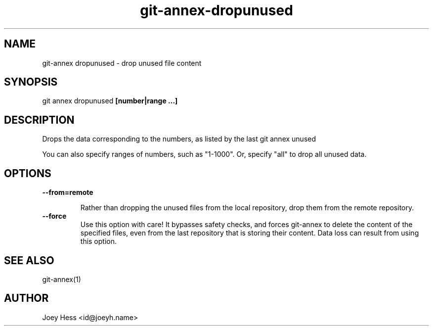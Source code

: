 .TH git-annex-dropunused 1
.SH NAME
git\-annex dropunused \- drop unused file content
.PP
.SH SYNOPSIS
git annex dropunused \fB[number|range ...]\fP
.PP
.SH DESCRIPTION
Drops the data corresponding to the numbers, as listed by the last
git annex unused
.PP
You can also specify ranges of numbers, such as "1\-1000".
Or, specify "all" to drop all unused data.
.PP
.SH OPTIONS
.IP "\fB\-\-from=remote\fP"
.IP
Rather than dropping the unused files from the local repository,
drop them from the remote repository.
.IP
.IP "\fB\-\-force\fP"
Use this option with care! It bypasses safety checks, and forces
git\-annex to delete the content of the specified files, even from
the last repository that is storing their content. Data loss can
result from using this option.
.IP
.SH SEE ALSO
git\-annex(1)
.PP
.SH AUTHOR
Joey Hess <id@joeyh.name>
.PP
.PP

